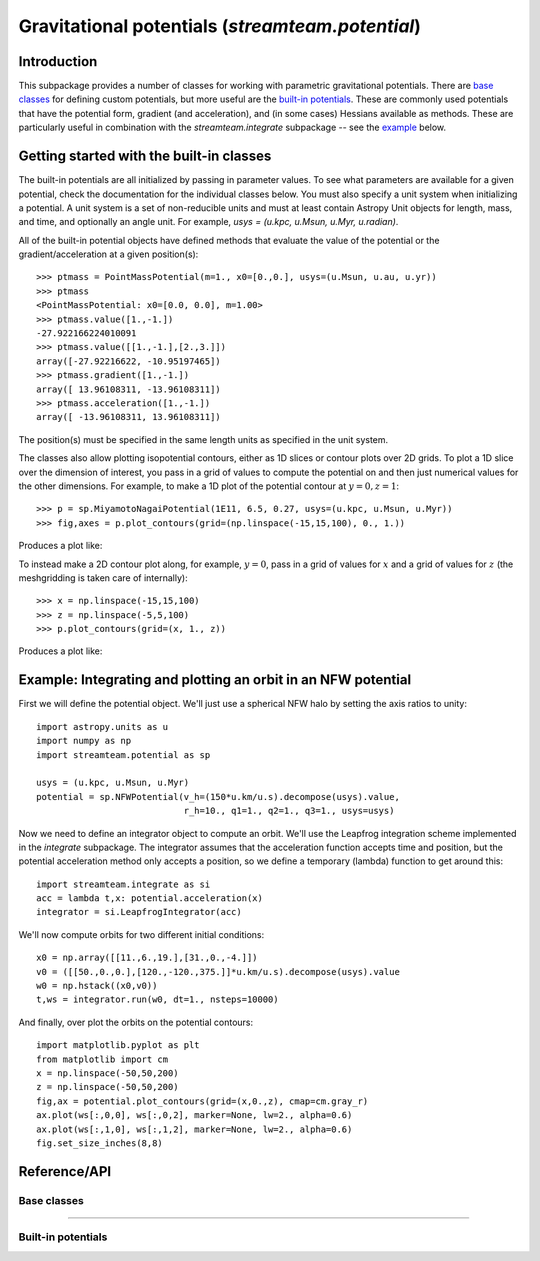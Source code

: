 .. _potential:

*************************************************
Gravitational potentials (`streamteam.potential`)
*************************************************

Introduction
============

This subpackage provides a number of classes for working with parametric
gravitational potentials. There are `base classes`_ for defining custom
potentials, but more useful are the `built-in potentials`_. These are commonly
used potentials that have the potential form, gradient (and acceleration), and
(in some cases) Hessians available as methods. These are particularly useful
in combination with the `streamteam.integrate` subpackage -- see the `example`_
below.

Getting started with the built-in classes
=========================================

The built-in potentials are all initialized by passing in parameter values. To
see what parameters are available for a given potential, check the
documentation for the individual classes below. You must also specify a unit
system when initializing a potential. A unit system is a set of non-reducible
units and must at least contain Astropy Unit objects for length, mass, and
time, and optionally an angle unit. For example,
`usys = (u.kpc, u.Msun, u.Myr, u.radian)`.

All of the built-in potential objects have defined methods that evaluate
the value of the potential or the gradient/acceleration at a given
position(s)::

    >>> ptmass = PointMassPotential(m=1., x0=[0.,0.], usys=(u.Msun, u.au, u.yr))
    >>> ptmass
    <PointMassPotential: x0=[0.0, 0.0], m=1.00>
    >>> ptmass.value([1.,-1.])
    -27.922166224010091
    >>> ptmass.value([[1.,-1.],[2.,3.]])
    array([-27.92216622, -10.95197465])
    >>> ptmass.gradient([1.,-1.])
    array([ 13.96108311, -13.96108311])
    >>> ptmass.acceleration([1.,-1.])
    array([ -13.96108311, 13.96108311])

The position(s) must be specified in the same length units as specified in
the unit system.

The classes also allow plotting isopotential contours, either as 1D slices
or contour plots over 2D grids. To plot a 1D slice over the dimension of
interest, you pass in a grid of values to compute the potential on and
then just numerical values for the other dimensions. For example, to
make a 1D plot of the potential contour at :math:`y=0,z=1`::

    >>> p = sp.MiyamotoNagaiPotential(1E11, 6.5, 0.27, usys=(u.kpc, u.Msun, u.Myr))
    >>> fig,axes = p.plot_contours(grid=(np.linspace(-15,15,100), 0., 1.))

Produces a plot like:

.. image:: ../_static/potential/miyamoto-nagai-1d.png

To instead make a 2D contour plot along, for example, :math:`y=0`, pass in
a grid of values for :math:`x` and a grid of values for :math:`z` (the
meshgridding is taken care of internally)::

   >>> x = np.linspace(-15,15,100)
   >>> z = np.linspace(-5,5,100)
   >>> p.plot_contours(grid=(x, 1., z))

Produces a plot like:

.. image:: ../_static/potential/miyamoto-nagai-2d.png

.. _example:

Example: Integrating and plotting an orbit in an NFW potential
==============================================================

First we will define the potential object. We'll just use a spherical NFW
halo by setting the axis ratios to unity::

   import astropy.units as u
   import numpy as np
   import streamteam.potential as sp

   usys = (u.kpc, u.Msun, u.Myr)
   potential = sp.NFWPotential(v_h=(150*u.km/u.s).decompose(usys).value,
                               r_h=10., q1=1., q2=1., q3=1., usys=usys)

Now we need to define an integrator object to compute an orbit. We'll use the
Leapfrog integration scheme implemented in the `integrate` subpackage. The
integrator assumes that the acceleration function accepts time and position,
but the potential acceleration method only accepts a position, so we define
a temporary (lambda) function to get around this::

   import streamteam.integrate as si
   acc = lambda t,x: potential.acceleration(x)
   integrator = si.LeapfrogIntegrator(acc)

We'll now compute orbits for two different initial conditions::

   x0 = np.array([[11.,6.,19.],[31.,0.,-4.]])
   v0 = ([[50.,0.,0.],[120.,-120.,375.]]*u.km/u.s).decompose(usys).value
   w0 = np.hstack((x0,v0))
   t,ws = integrator.run(w0, dt=1., nsteps=10000)

And finally, over plot the orbits on the potential contours::

   import matplotlib.pyplot as plt
   from matplotlib import cm
   x = np.linspace(-50,50,200)
   z = np.linspace(-50,50,200)
   fig,ax = potential.plot_contours(grid=(x,0.,z), cmap=cm.gray_r)
   ax.plot(ws[:,0,0], ws[:,0,2], marker=None, lw=2., alpha=0.6)
   ax.plot(ws[:,1,0], ws[:,1,2], marker=None, lw=2., alpha=0.6)
   fig.set_size_inches(8,8)

.. image:: ../_static/potential/nfw.png

Reference/API
=============

.. _base:

Base classes
------------

.. autosummary::
   :nosignatures:
   :toctree: _potential/

   streamteam.potential.core.Potential
   streamteam.potential.core.CartesianPotential
   streamteam.potential.core.CompositePotential

-------------------------------------------------------------

.. _builtin:

Built-in potentials
-------------------

.. autosummary::
   :nosignatures:
   :toctree: _potential/

   streamteam.potential.builtin.HernquistPotential
   streamteam.potential.builtin.IsochronePotential
   streamteam.potential.builtin.MiyamotoNagaiPotential
   streamteam.potential.builtin.NFWPotential
   streamteam.potential.builtin.PointMassPotential
   streamteam.potential.builtin.LogarithmicPotential